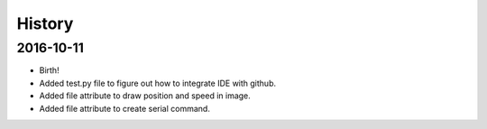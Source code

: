 History
-------

2016-10-11
++++++++++
* Birth!
* Added test.py file to figure out how to integrate IDE with github.
* Added file attribute to draw position and speed in image. 
* Added file attribute to create serial command.